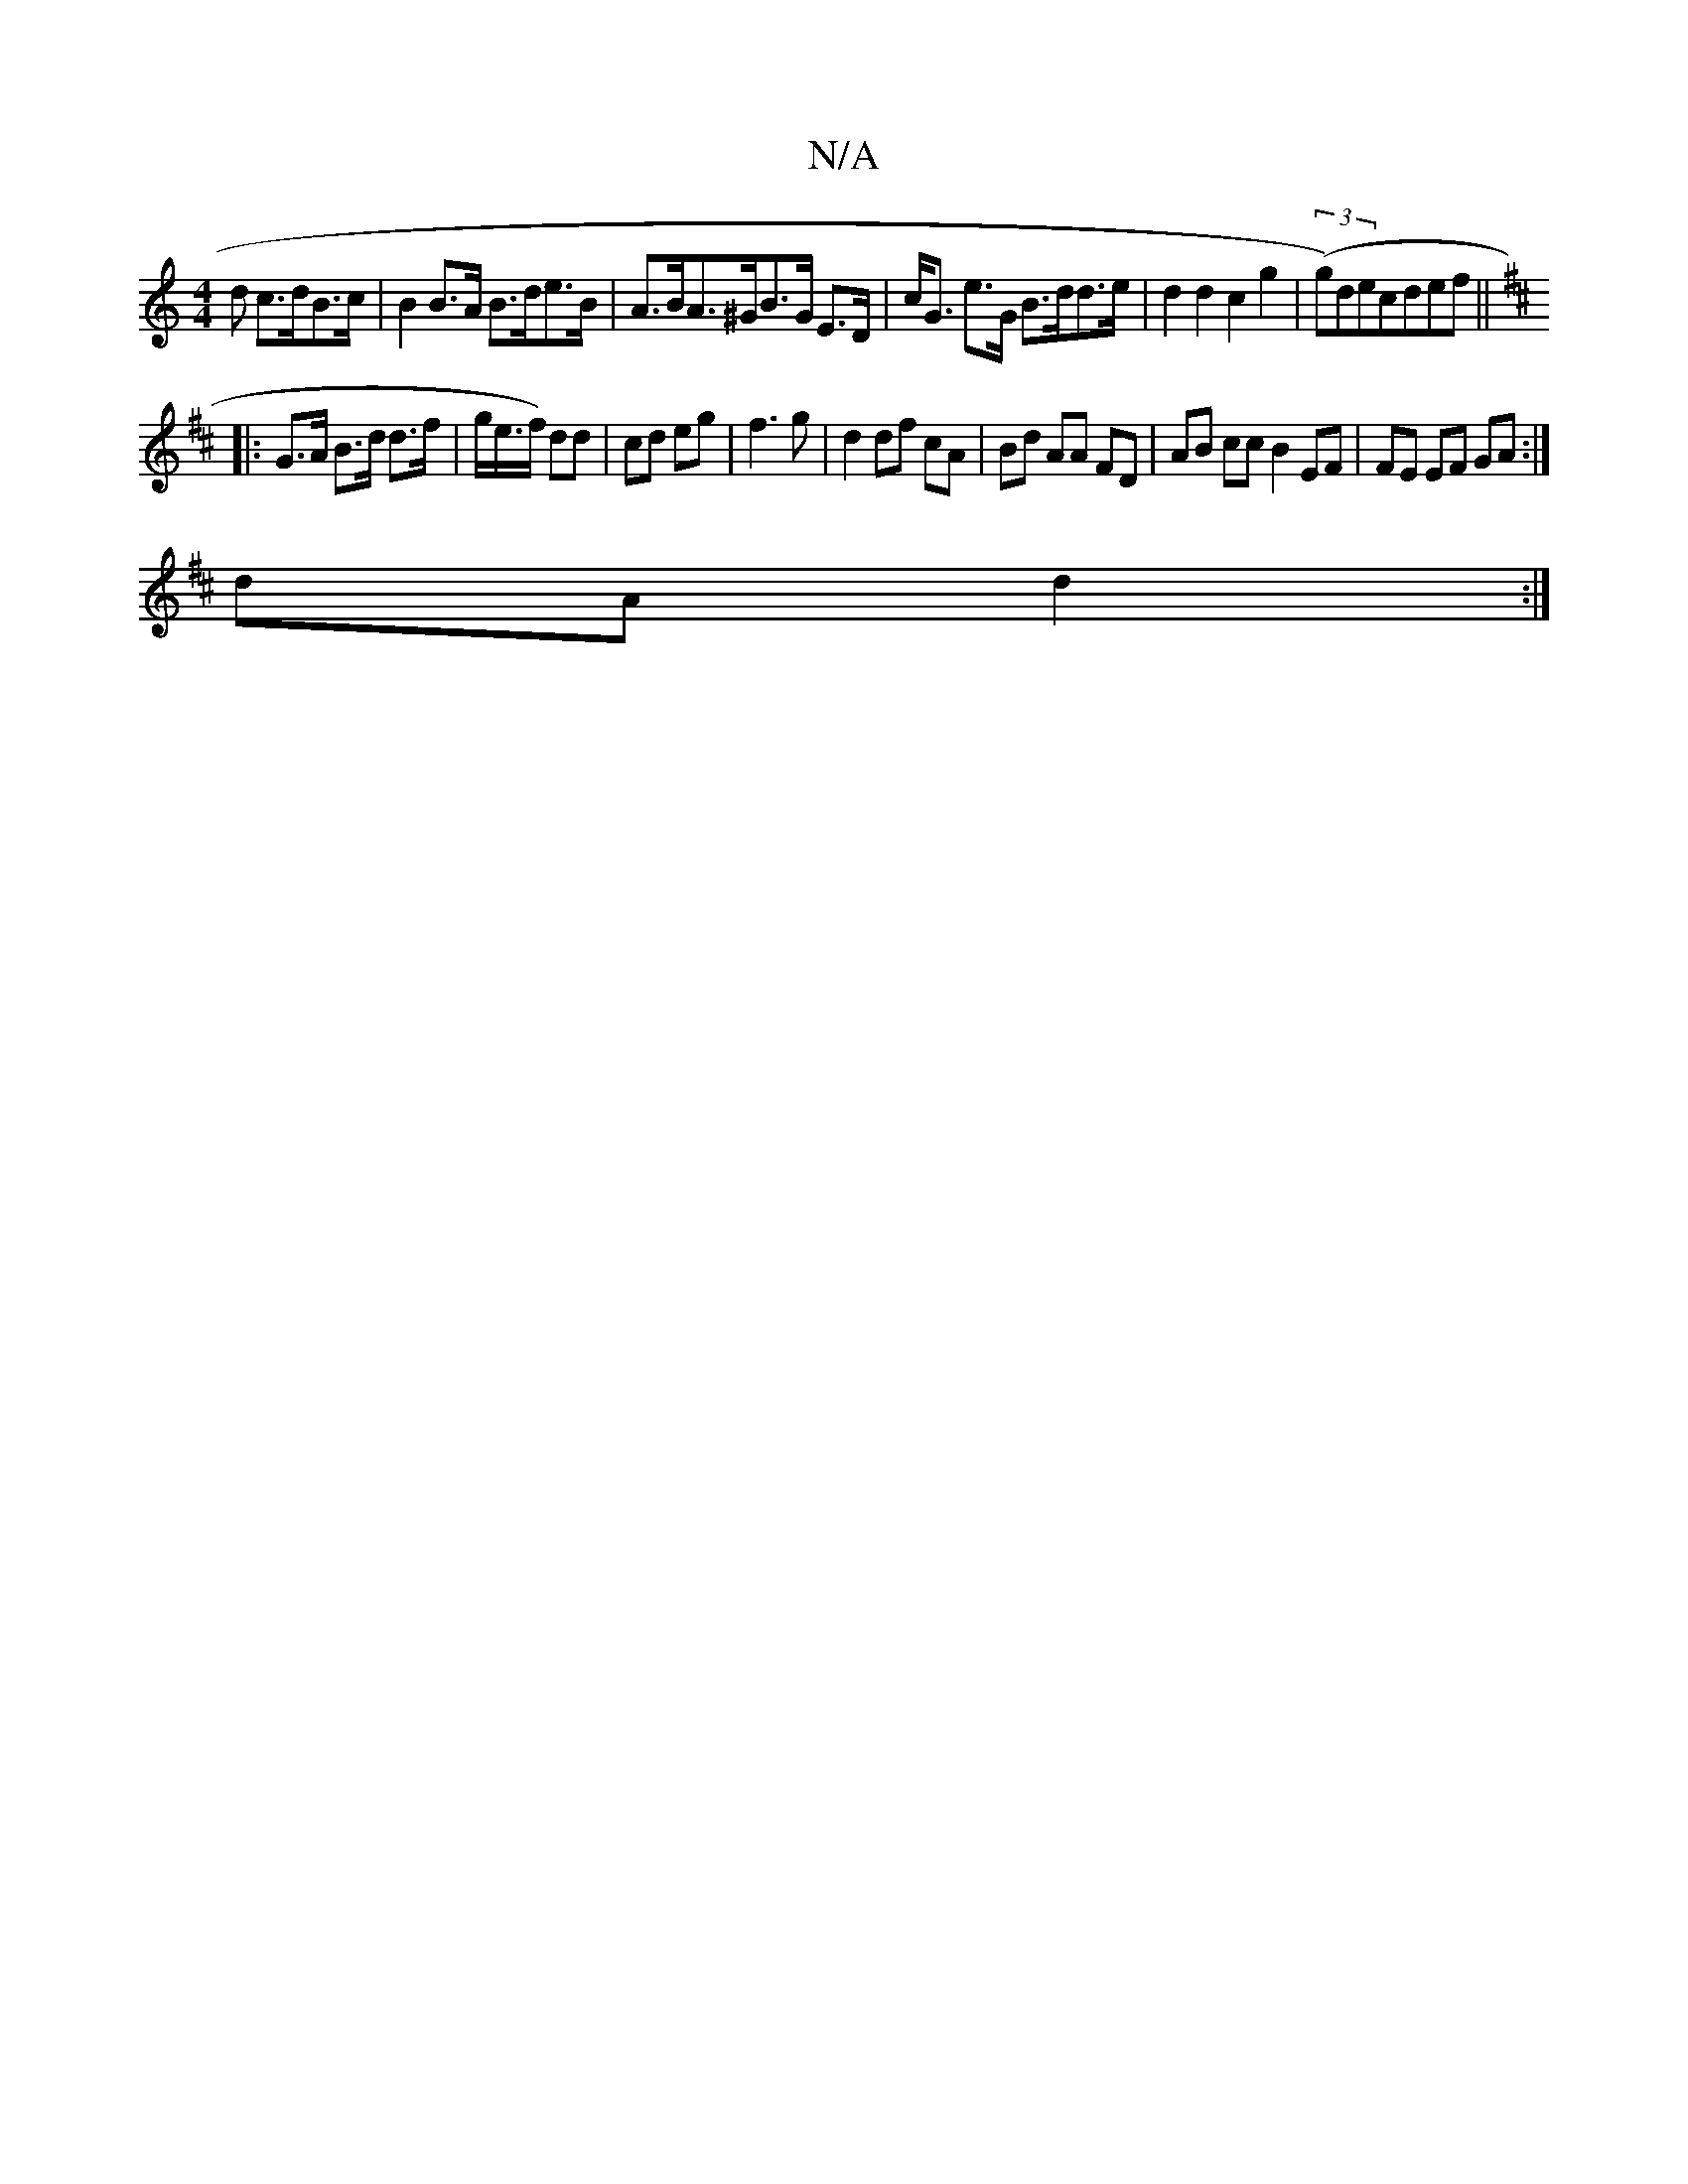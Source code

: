 X:1
T:N/A
M:4/4
R:N/A
K:Cmajor
d c>dB>c | B2 B>A B>de>B | A>BA>^GB>G E>D | c<G e>G B>dd>e | d2 d2 c2 g2 | ((3g)decdef||
K: DMdj
|: G>A B>d d>f | g/e/>f) dd | cd eg | f3 g | d2 df cA | Bd AA FD | AB cc B2 EF | FE EF GA :|
dA d2 :|
|